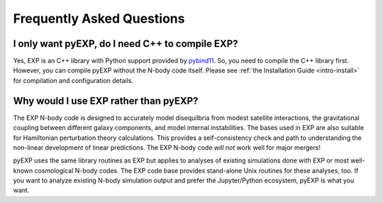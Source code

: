.. _faq:

Frequently Asked Questions
==========================

.. _faq-EXP-bs-cmp:

I only want pyEXP, do I need C++ to compile EXP?
------------------------------------------------

Yes, EXP is an C++ library with Python support provided by
`pybind11`_.  So, you need to compile the C++ library first.  However,
you can compile pyEXP without the N-body code itself.  Please see
:ref:`the Installation Guide <intro-install>` for compilation and
configuration details.

.. _pybind11: https://pybind11.readthedocs.io/

Why would I use EXP rather than pyEXP?
--------------------------------------

The EXP N-body code is designed to accurately model disequilbria from
modest satellite interactions, the gravitational coupling between
different galaxy components, and model internal instabilities.  The
bases used in EXP are also suitable for Hamiltonian perturbation
theory calculations.  This provides a self-consistency check and path
to understanding the non-linear development of linear predictions.
The EXP N-body code *will not* work well for major mergers!

pyEXP uses the same library routines as EXP but applies to analyses of
existing simulations done with EXP or most well-known cosmological
N-body codes.  The EXP code base provides stand-alone Unix routines
for these analyses, too.  If you want to analyze existing N-body
simulation output and prefer the Jupyter/Python ecosystem, pyEXP is
what you want.
